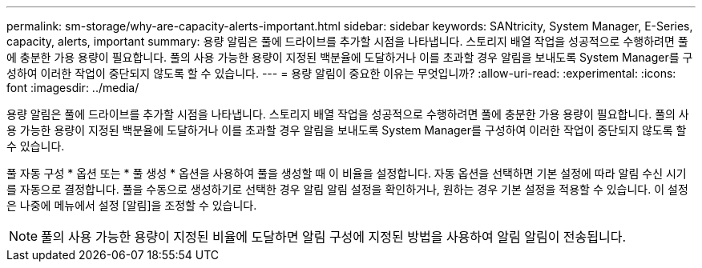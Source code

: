 ---
permalink: sm-storage/why-are-capacity-alerts-important.html 
sidebar: sidebar 
keywords: SANtricity, System Manager, E-Series, capacity, alerts, important 
summary: 용량 알림은 풀에 드라이브를 추가할 시점을 나타냅니다. 스토리지 배열 작업을 성공적으로 수행하려면 풀에 충분한 가용 용량이 필요합니다. 풀의 사용 가능한 용량이 지정된 백분율에 도달하거나 이를 초과할 경우 알림을 보내도록 System Manager를 구성하여 이러한 작업이 중단되지 않도록 할 수 있습니다. 
---
= 용량 알림이 중요한 이유는 무엇입니까?
:allow-uri-read: 
:experimental: 
:icons: font
:imagesdir: ../media/


[role="lead"]
용량 알림은 풀에 드라이브를 추가할 시점을 나타냅니다. 스토리지 배열 작업을 성공적으로 수행하려면 풀에 충분한 가용 용량이 필요합니다. 풀의 사용 가능한 용량이 지정된 백분율에 도달하거나 이를 초과할 경우 알림을 보내도록 System Manager를 구성하여 이러한 작업이 중단되지 않도록 할 수 있습니다.

풀 자동 구성 * 옵션 또는 * 풀 생성 * 옵션을 사용하여 풀을 생성할 때 이 비율을 설정합니다. 자동 옵션을 선택하면 기본 설정에 따라 알림 수신 시기를 자동으로 결정합니다. 풀을 수동으로 생성하기로 선택한 경우 알림 알림 설정을 확인하거나, 원하는 경우 기본 설정을 적용할 수 있습니다. 이 설정은 나중에 메뉴에서 설정 [알림]을 조정할 수 있습니다.

[NOTE]
====
풀의 사용 가능한 용량이 지정된 비율에 도달하면 알림 구성에 지정된 방법을 사용하여 알림 알림이 전송됩니다.

====